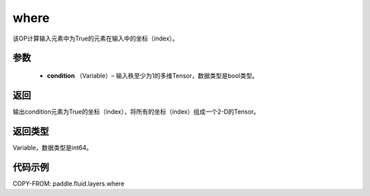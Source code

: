 .. _cn_api_fluid_layers_where:

where
-------------------------------

.. py:function:: paddle.fluid.layers.where(condition)




该OP计算输入元素中为True的元素在输入中的坐标（index）。
        
参数
::::::::::::

    - **condition** （Variable）– 输入秩至少为1的多维Tensor，数据类型是bool类型。

返回
::::::::::::
输出condition元素为True的坐标（index），将所有的坐标（index）组成一个2-D的Tensor。

返回类型
::::::::::::
Variable，数据类型是int64。
     
代码示例
::::::::::::

COPY-FROM: paddle.fluid.layers.where